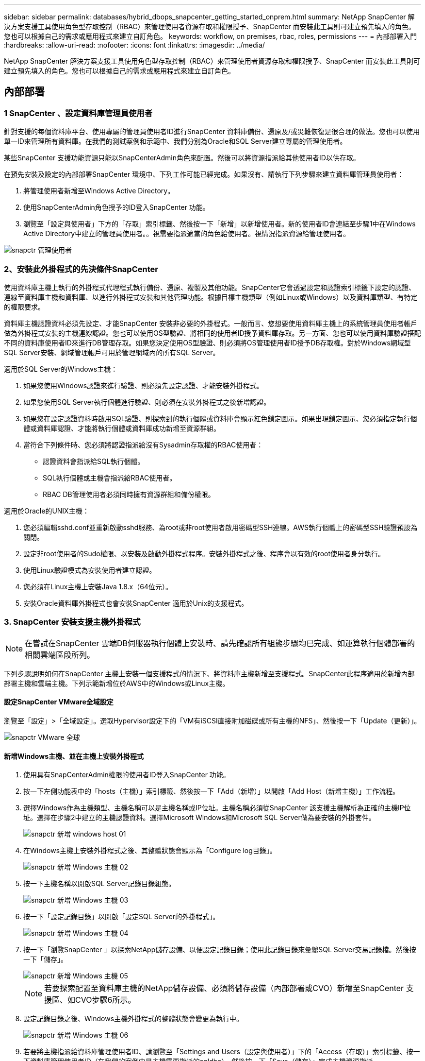 ---
sidebar: sidebar 
permalink: databases/hybrid_dbops_snapcenter_getting_started_onprem.html 
summary: NetApp SnapCenter 解決方案支援工具使用角色型存取控制（RBAC）來管理使用者資源存取和權限授予、SnapCenter 而安裝此工具則可建立預先填入的角色。您也可以根據自己的需求或應用程式來建立自訂角色。 
keywords: workflow, on premises, rbac, roles, permissions 
---
= 內部部署入門
:hardbreaks:
:allow-uri-read: 
:nofooter: 
:icons: font
:linkattrs: 
:imagesdir: ../media/


[role="lead"]
NetApp SnapCenter 解決方案支援工具使用角色型存取控制（RBAC）來管理使用者資源存取和權限授予、SnapCenter 而安裝此工具則可建立預先填入的角色。您也可以根據自己的需求或應用程式來建立自訂角色。



== 內部部署



=== 1 SnapCenter 、設定資料庫管理員使用者

針對支援的每個資料庫平台、使用專屬的管理員使用者ID進行SnapCenter 資料庫備份、還原及/或災難恢復是很合理的做法。您也可以使用單一ID來管理所有資料庫。在我們的測試案例和示範中、我們分別為Oracle和SQL Server建立專屬的管理使用者。

某些SnapCenter 支援功能資源只能以SnapCenterAdmin角色來配置。然後可以將資源指派給其他使用者ID以供存取。

在預先安裝及設定的內部部署SnapCenter 環境中、下列工作可能已經完成。如果沒有、請執行下列步驟來建立資料庫管理員使用者：

. 將管理使用者新增至Windows Active Directory。
. 使用SnapCenterAdmin角色授予的ID登入SnapCenter 功能。
. 瀏覽至「設定與使用者」下方的「存取」索引標籤、然後按一下「新增」以新增使用者。新的使用者ID會連結至步驟1中在Windows Active Directory中建立的管理員使用者。。視需要指派適當的角色給使用者。視情況指派資源給管理使用者。


image::snapctr_admin_users.PNG[snapctr 管理使用者]



=== 2、安裝此外掛程式的先決條件SnapCenter

使用資料庫主機上執行的外掛程式代理程式執行備份、還原、複製及其他功能。SnapCenter它會透過設定和認證索引標籤下設定的認證、連線至資料庫主機和資料庫、以進行外掛程式安裝和其他管理功能。根據目標主機類型（例如Linux或Windows）以及資料庫類型、有特定的權限要求。

資料庫主機認證資料必須先設定、才能SnapCenter 安裝非必要的外掛程式。一般而言、您想要使用資料庫主機上的系統管理員使用者帳戶做為外掛程式安裝的主機連線認證。您也可以使用OS型驗證、將相同的使用者ID授予資料庫存取。另一方面、您也可以使用資料庫驗證搭配不同的資料庫使用者ID來進行DB管理存取。如果您決定使用OS型驗證、則必須將OS管理使用者ID授予DB存取權。對於Windows網域型SQL Server安裝、網域管理帳戶可用於管理網域內的所有SQL Server。

適用於SQL Server的Windows主機：

. 如果您使用Windows認證來進行驗證、則必須先設定認證、才能安裝外掛程式。
. 如果您使用SQL Server執行個體進行驗證、則必須在安裝外掛程式之後新增認證。
. 如果您在設定認證資料時啟用SQL驗證、則探索到的執行個體或資料庫會顯示紅色鎖定圖示。如果出現鎖定圖示、您必須指定執行個體或資料庫認證、才能將執行個體或資料庫成功新增至資源群組。
. 當符合下列條件時、您必須將認證指派給沒有Sysadmin存取權的RBAC使用者：
+
** 認證資料會指派給SQL執行個體。
** SQL執行個體或主機會指派給RBAC使用者。
** RBAC DB管理使用者必須同時擁有資源群組和備份權限。




適用於Oracle的UNIX主機：

. 您必須編輯sshd.conf並重新啟動sshd服務、為root或非root使用者啟用密碼型SSH連線。AWS執行個體上的密碼型SSH驗證預設為關閉。
. 設定非root使用者的Sudo權限、以安裝及啟動外掛程式程序。安裝外掛程式之後、程序會以有效的root使用者身分執行。
. 使用Linux驗證模式為安裝使用者建立認證。
. 您必須在Linux主機上安裝Java 1.8.x（64位元）。
. 安裝Oracle資料庫外掛程式也會安裝SnapCenter 適用於Unix的支援程式。




=== 3. SnapCenter 安裝支援主機外掛程式


NOTE: 在嘗試在SnapCenter 雲端DB伺服器執行個體上安裝時、請先確認所有組態步驟均已完成、如運算執行個體部署的相關雲端區段所列。

下列步驟說明如何在SnapCenter 主機上安裝一個支援程式的情況下、將資料庫主機新增至支援程式。SnapCenter此程序適用於新增內部部署主機和雲端主機。下列示範新增位於AWS中的Windows或Linux主機。



==== 設定SnapCenter VMware全域設定

瀏覽至「設定」>「全域設定」。選取Hypervisor設定下的「VM有iSCSI直接附加磁碟或所有主機的NFS」、然後按一下「Update（更新）」。

image::snapctr_vmware_global.PNG[snapctr VMware 全球]



==== 新增Windows主機、並在主機上安裝外掛程式

. 使用具有SnapCenterAdmin權限的使用者ID登入SnapCenter 功能。
. 按一下左側功能表中的「hosts（主機）」索引標籤、然後按一下「Add（新增）」以開啟「Add Host（新增主機）」工作流程。
. 選擇Windows作為主機類型、主機名稱可以是主機名稱或IP位址。主機名稱必須從SnapCenter 該支援主機解析為正確的主機IP位址。選擇在步驟2中建立的主機認證資料。選擇Microsoft Windows和Microsoft SQL Server做為要安裝的外掛套件。
+
image::snapctr_add_windows_host_01.PNG[snapctr 新增 windows host 01]

. 在Windows主機上安裝外掛程式之後、其整體狀態會顯示為「Configure log目錄」。
+
image::snapctr_add_windows_host_02.PNG[snapctr 新增 Windows 主機 02]

. 按一下主機名稱以開啟SQL Server記錄目錄組態。
+
image::snapctr_add_windows_host_03.PNG[snapctr 新增 Windows 主機 03]

. 按一下「設定記錄目錄」以開啟「設定SQL Server的外掛程式」。
+
image::snapctr_add_windows_host_04.PNG[snapctr 新增 Windows 主機 04]

. 按一下「瀏覽SnapCenter 」以探索NetApp儲存設備、以便設定記錄目錄；使用此記錄目錄來彙總SQL Server交易記錄檔。然後按一下「儲存」。
+
image::snapctr_add_windows_host_05.PNG[snapctr 新增 Windows 主機 05]

+

NOTE: 若要探索配置至資料庫主機的NetApp儲存設備、必須將儲存設備（內部部署或CVO）新增至SnapCenter 支援區、如CVO步驟6所示。

. 設定記錄目錄之後、Windows主機外掛程式的整體狀態會變更為執行中。
+
image::snapctr_add_windows_host_06.PNG[snapctr 新增 Windows 主機 06]

. 若要將主機指派給資料庫管理使用者ID、請瀏覽至「Settings and Users（設定與使用者）」下的「Access（存取）」索引標籤、按一下資料庫管理使用者ID（在我們的案例中是主機需要指派的sqldba）、然後按一下「Save（儲存）」完成主機資源指派。
+
image::snapctr_add_windows_host_07.PNG[snapctr 新增 Windows 主機 07]

+
image::snapctr_add_windows_host_08.PNG[snapctr 新增 Windows 主機 08]





==== 新增Unix主機、並在主機上安裝外掛程式

. 使用具有SnapCenterAdmin權限的使用者ID登入SnapCenter 功能。
. 按一下左側功能表中的「主機」索引標籤、然後按一下「新增」以開啟「新增主機」工作流程。
. 選擇Linux作為主機類型。主機名稱可以是主機名稱或IP位址。不過、主機名稱必須解析、才能從SnapCenter 功能主機修正主機IP位址。選擇在步驟2中建立的主機認證。主機認證資料需要Sudo權限。將Oracle資料庫核取為要安裝的外掛程式、安裝Oracle和Linux主機外掛程式。
+
image::snapctr_add_linux_host_01.PNG[snapctr 新增 Linux 主機 01]

. 按一下「更多選項」、然後選取「跳過預先安裝檢查」。 系統會提示您確認跳過預先安裝檢查。按一下「Yes（是）」、然後按一
+
image::snapctr_add_linux_host_02.PNG[snapctr 新增 Linux 主機 02]

. 按一下「提交」開始安裝外掛程式。系統會提示您確認指紋、如下所示。
+
image::snapctr_add_linux_host_03.PNG[snapctr 新增 Linux 主機 03]

. 執行主機驗證和登錄、然後在Linux主機上安裝外掛程式。SnapCenter狀態會從「安裝外掛程式」變更為「執行中」。
+
image::snapctr_add_linux_host_04.PNG[snapctr 新增 Linux 主機 04]

. 將新增的主機指派至適當的資料庫管理使用者ID（在我們的案例中為oradba）。
+
image::snapctr_add_linux_host_05.PNG[snapctr 新增 Linux 主機 05]

+
image::snapctr_add_linux_host_06.PNG[snapctr 新增 Linux 主機 06]





=== 4.資料庫資源探索

成功安裝外掛程式後、即可立即探索主機上的資料庫資源。按一下左側功能表中的「Resources（資源）」索引標籤。視資料庫平台的類型而定、有許多檢視可供使用、例如資料庫、資源群組等。如果未發現並顯示主機上的資源、您可能需要按一下「Refresh Resources（重新整理資源）」索引標籤。

image::snapctr_resources_ora.PNG[snapctr 資源 ora]

初次探索資料庫時、整體狀態會顯示為「未受保護」。 上一個螢幕快照顯示Oracle資料庫尚未受到備份原則的保護。

設定備份組態或原則並執行備份時、資料庫的整體狀態會顯示備份狀態為「備份成功」、以及上次備份的時間戳記。下列螢幕擷取畫面顯示SQL Server使用者資料庫的備份狀態。

image::snapctr_resources_sql.PNG[snapctr 資源 SQL]

如果資料庫存取認證未正確設定、則紅色鎖定按鈕表示無法存取資料庫。例如、如果Windows認證沒有資料庫執行個體的Sysadmin存取權、則必須重新設定資料庫認證、才能解除鎖定紅色鎖定。

image::snapctr_add_windows_host_09.PNG[snapctr 新增 Windows 主機 09]

image::snapctr_add_windows_host_10.PNG[snapctr 新增 Windows 主機 10]

在Windows層級或資料庫層級設定適當的認證之後、紅色鎖定就會消失、SQL Server類型資訊也會收集並檢閱。

image::snapctr_add_windows_host_11.PNG[snapctr 新增 Windows 主機 11]



=== 5.設定儲存叢集對等和資料庫磁碟區複寫

為了使用公有雲作為目標目的地來保護內部部署資料庫資料、內部部署ONTAP 的叢集資料庫磁碟區會使用NetApp SnapMirror技術複寫至雲端CVO。然後可以複製複寫的目標磁碟區、以供開發/營運或災難恢復之用。下列高層級步驟可讓您設定叢集對等和資料庫磁碟區複寫。

. 在內部部署叢集和CVO叢集執行個體上設定叢集間對等關係。此步驟可透過ONTAP 「系統管理員」執行。預設的CVO部署會自動設定叢集間的LIF。
+
內部部署叢集：

+
image::snapctr_cluster_replication_01.PNG[snapctr 叢集複寫 01]

+
目標CVO叢集：

+
image::snapctr_cluster_replication_02.PNG[snapctr 叢集複寫 02]

. 在設定叢集間生命體之後、您可以使用NetApp Cloud Manager中的拖放功能來設定叢集對等和磁碟區複寫。請參閱 link:hybrid_dbops_snapcenter_getting_started_aws.html#aws-public-cloud["入門指南- AWS公有雲"] 以取得詳細資料。
+
或者、您ONTAP 也可以使用下列功能、使用下列的「系統管理程式」來執行叢集對等和資料庫Volume複寫：

. 登入ONTAP 《系統管理程式》。瀏覽至「叢集」>「設定」、然後按一下「對等叢集」、以設定叢集與雲端中CVO執行個體的對等關係。
+
image::snapctr_vol_snapmirror_00.PNG[snapctr vol SnapMirror 00]

. 前往「Volumes（磁碟區）」索引標籤選取要複寫的資料庫磁碟區、然後按一下「Protect（保護）」。
+
image::snapctr_vol_snapmirror_01.PNG[Snapctr vol SnapMirror 01]

. 將保護原則設為「非同步」。選取目的地叢集和儲存SVM。
+
image::snapctr_vol_snapmirror_02.PNG[snapctr vol SnapMirror 02]

. 驗證來源與目標之間的磁碟區是否同步、以及複寫關係是否健全。
+
image::snapctr_vol_snapmirror_03.PNG[Snapctr vol SnapMirror 03]





=== 6.將CVO資料庫儲存SVM新增SnapCenter 至

. 使用具有SnapCenterAdmin權限的使用者ID登入SnapCenter 功能。
. 按一下功能表中的「Storage System（儲存系統）」索引標籤、然後按一下「New（新增）」以新增裝載複寫目標資料庫Volume的CVO儲存SVM SnapCenter 。在Storage System（儲存系統）欄位中輸入叢集管理IP、然後輸入適當的使用者名稱和密碼。
+
image::snapctr_add_cvo_svm_01.PNG[snapctr 新增 CVO SVM 01]

. 按一下「更多選項」以開啟其他儲存組態選項。在「Platform（平台）」欄位中、選取Cloud Volumes ONTAP 「效益」、選取「次要」、然後按一下「Save（儲存）」。
+
image::snapctr_add_cvo_svm_02.PNG[snapctr 新增 CVO SVM 02]

. 如SnapCenter 所示、將儲存系統指派給不實的資料庫管理使用者ID <<3. SnapCenter 安裝支援主機外掛程式>>。
+
image::snapctr_add_cvo_svm_03.PNG[snapctr 新增 CVO SVM 03]





=== 7. SnapCenter 在VMware中設定資料庫備份原則

下列程序示範如何建立完整資料庫或記錄檔備份原則。然後可以實作原則來保護資料庫資源。恢復點目標（RPO）或恢復時間目標（RTO）決定了資料庫和（或）記錄備份的頻率。



==== 建立Oracle的完整資料庫備份原則

. 以SnapCenter 資料庫管理使用者ID登入功能表、按一下「設定」、然後按一下「原則」。
+
image::snapctr_ora_policy_data_01.PNG[snapctr ora 原則資料 01]

. 按一下「新增」以啟動新的備份原則建立工作流程、或選擇要修改的現有原則。
+
image::snapctr_ora_policy_data_02.PNG[snapctr ora 原則資料 02]

. 選取備份類型和排程頻率。
+
image::snapctr_ora_policy_data_03.PNG[snapctr ora 原則資料 03]

. 設定備份保留設定。這會定義要保留多少完整資料庫備份複本。
+
image::snapctr_ora_policy_data_04.PNG[snapctr ora 原則資料 04]

. 選取次要複寫選項、將本機主要快照備份推送至雲端的次要位置。
+
image::snapctr_ora_policy_data_05.PNG[snapctr ora 原則資料 05]

. 指定在備份執行前後執行的任何選用指令碼。
+
image::snapctr_ora_policy_data_06.PNG[snapctr ora 原則資料 06]

. 視需要執行備份驗證。
+
image::snapctr_ora_policy_data_07.PNG[snapctr ora 原則資料 07]

. 摘要：
+
image::snapctr_ora_policy_data_08.PNG[snapctr ora 原則資料 08]





==== 為Oracle建立資料庫記錄備份原則

. 使用資料庫管理使用者ID登入SnapCenter 功能表、按一下「設定」、然後按一下「原則」。
. 按一下「新增」以啟動新的備份原則建立工作流程、或選擇要修改的現有原則。
+
image::snapctr_ora_policy_log_01.PNG[snapctr ora 原則記錄 01]

. 選取備份類型和排程頻率。
+
image::snapctr_ora_policy_log_02.PNG[snapctr ora 原則記錄 02]

. 設定記錄保留期間。
+
image::snapctr_ora_policy_log_03.PNG[snapctr ora 原則記錄 03]

. 啟用複寫至公有雲中的次要位置。
+
image::snapctr_ora_policy_log_04.PNG[snapctr ora 原則記錄 04]

. 指定在記錄備份前後執行的任何選用指令碼。
+
image::snapctr_ora_policy_log_05.PNG[snapctr ora 原則記錄 05]

. 指定任何備份驗證指令碼。
+
image::snapctr_ora_policy_log_06.PNG[snapctr ora 原則記錄 06]

. 摘要：
+
image::snapctr_ora_policy_log_07.PNG[snapctr ora 原則記錄 07]





==== 建立SQL的完整資料庫備份原則

. 使用資料庫管理使用者ID登入SnapCenter 功能表、按一下「設定」、然後按一下「原則」。
+
image::snapctr_sql_policy_data_01.PNG[snapctr SQL 原則資料 01]

. 按一下「新增」以啟動新的備份原則建立工作流程、或選擇要修改的現有原則。
+
image::snapctr_sql_policy_data_02.PNG[snapctr SQL 原則資料 02]

. 定義備份選項和排程頻率。對於使用可用度群組設定的SQL Server、可以設定偏好的備份複本。
+
image::snapctr_sql_policy_data_03.PNG[snapctr SQL 原則資料 03]

. 設定備份保留期間。
+
image::snapctr_sql_policy_data_04.PNG[snapctr SQL 原則資料 04]

. 啟用備份複本複寫至雲端的次要位置。
+
image::snapctr_sql_policy_data_05.PNG[snapctr SQL 原則資料 05]

. 指定在備份工作之前或之後執行的任何選用指令碼。
+
image::snapctr_sql_policy_data_06.PNG[snapctr SQL 原則資料 06]

. 指定執行備份驗證的選項。
+
image::snapctr_sql_policy_data_07.PNG[snapctr SQL 原則資料 07]

. 摘要：
+
image::snapctr_sql_policy_data_08.PNG[snapctr SQL 原則資料 08]





==== 建立SQL的資料庫記錄備份原則。

. 使用資料庫管理使用者ID登入SnapCenter 功能表、按一下「設定」>「原則」、然後按一下「新增」以啟動新的原則建立工作流程。
+
image::snapctr_sql_policy_log_01.PNG[snapctr SQL 原則記錄 01]

. 定義記錄備份選項和排程頻率。對於使用可用度群組設定的SQL Server、可以設定偏好的備份複本。
+
image::snapctr_sql_policy_log_02.PNG[snapctr SQL 原則記錄 02]

. SQL Server資料備份原則會定義記錄備份保留；在此接受預設值。
+
image::snapctr_sql_policy_log_03.PNG[snapctr SQL 原則記錄 03]

. 在雲端中啟用次要的記錄備份複寫。
+
image::snapctr_sql_policy_log_04.PNG[snapctr SQL 原則記錄 04]

. 指定在備份工作之前或之後執行的任何選用指令碼。
+
image::snapctr_sql_policy_log_05.PNG[snapctr SQL 原則記錄 05]

. 摘要：
+
image::snapctr_sql_policy_log_06.PNG[snapctr SQL 原則記錄 06]





=== 8.實作備份原則以保護資料庫

使用資源群組在資料庫資源的邏輯群組中備份資料庫、例如伺服器上裝載的多個資料庫、共用相同儲存磁碟區的資料庫、支援商業應用程式的多個資料庫等。SnapCenter保護單一資料庫會建立自己的資源群組。下列程序示範如何實作第7節所建立的備份原則、以保護Oracle和SQL Server資料庫。



==== 建立資源群組以完整備份Oracle

. 使用資料庫管理使用者ID登入SnapCenter 功能表、然後瀏覽至「資源」索引標籤。在「檢視」下拉式清單中、選擇「資料庫」或「資源群組」以啟動資源群組建立工作流程。
+
image::snapctr_ora_rgroup_full_01.PNG[snapctr ora rgroup 完整版 01]

. 提供資源群組的名稱和標記。您可以定義Snapshot複本的命名格式、並略過備援歸檔記錄目的地（如果已設定）。
+
image::snapctr_ora_rgroup_full_02.PNG[snapctr ora rgroup 完整版 02]

. 將資料庫資源新增至資源群組。
+
image::snapctr_ora_rgroup_full_03.PNG[snapctr ora rgroup 完整版 03]

. 從下拉式清單中選取第7節所建立的完整備份原則。
+
image::snapctr_ora_rgroup_full_04.PNG[snapctr ora rgroup 完整版 04]

. 按一下（+）號以設定所需的備份排程。
+
image::snapctr_ora_rgroup_full_05.PNG[snapctr ora rgroup 完整版 05]

. 按一下「Load Locators（載入定位器）」以載入來源和目的地Volume。
+
image::snapctr_ora_rgroup_full_06.PNG[snapctr ora rgroup 完整版 06]

. 如有需要、請設定用於電子郵件通知的SMTP伺服器。
+
image::snapctr_ora_rgroup_full_07.PNG[snapctr ora rgroup 完整版 07]

. 摘要：
+
image::snapctr_ora_rgroup_full_08.PNG[snapctr ora rgroup 完整版 08]





==== 建立資源群組以記錄Oracle備份

. 使用資料庫管理使用者ID登入SnapCenter 功能表、然後瀏覽至「資源」索引標籤。在「檢視」下拉式清單中、選擇「資料庫」或「資源群組」以啟動資源群組建立工作流程。
+
image::snapctr_ora_rgroup_log_01.PNG[snapctr ora rgroup 日誌 01]

. 提供資源群組的名稱和標記。您可以定義Snapshot複本的命名格式、並略過備援歸檔記錄目的地（如果已設定）。
+
image::snapctr_ora_rgroup_log_02.PNG[snapctr ora rgroup 日誌 02]

. 將資料庫資源新增至資源群組。
+
image::snapctr_ora_rgroup_log_03.PNG[snapctr ora rgroup log 03]

. 從下拉式清單中選取第7節中建立的記錄備份原則。
+
image::snapctr_ora_rgroup_log_04.PNG[snapctr ora rgroup log 04]

. 按一下（+）號以設定所需的備份排程。
+
image::snapctr_ora_rgroup_log_05.PNG[snapctr ora rgroup log 05]

. 如果已設定備份驗證、則會顯示於此處。
+
image::snapctr_ora_rgroup_log_06.PNG[snapctr ora rgroup log 06]

. 如有需要、請設定用於電子郵件通知的SMTP伺服器。
+
image::snapctr_ora_rgroup_log_07.PNG[snapctr ora rgroup log 07]

. 摘要：
+
image::snapctr_ora_rgroup_log_08.PNG[snapctr ora rgroup log 08]





==== 建立資源群組以完整備份SQL Server

. 使用資料庫管理使用者ID登入SnapCenter 功能表、然後瀏覽至「資源」索引標籤。在「檢視」下拉式清單中、選擇「資料庫」或「資源群組」來啟動資源群組建立工作流程。提供資源群組的名稱和標記。您可以定義Snapshot複本的命名格式。
+
image::snapctr_sql_rgroup_full_01.PNG[snapctr SQL rgroup 完整版 01]

. 選取要備份的資料庫資源。
+
image::snapctr_sql_rgroup_full_02.PNG[snapctr SQL rgroup 完整版 02]

. 選取在第7節中建立的完整SQL備份原則。
+
image::snapctr_sql_rgroup_full_03.PNG[snapctr SQL rgroup 完整版 03]

. 增加準確的備份時間和頻率。
+
image::snapctr_sql_rgroup_full_04.PNG[snapctr SQL rgroup 完整版 04]

. 如果要執行備份驗證、請選擇驗證伺服器進行次要備份。按一下「Load Locator（載入定位器）」以填入次要儲存位置。
+
image::snapctr_sql_rgroup_full_05.PNG[snapctr SQL rgroup 完整版 05]

. 如有需要、請設定用於電子郵件通知的SMTP伺服器。
+
image::snapctr_sql_rgroup_full_06.PNG[snapctr SQL rgroup 完整版 06]

. 摘要：
+
image::snapctr_sql_rgroup_full_07.PNG[snapctr SQL rgroup 完整版 07]





==== 建立資源群組以記錄SQL Server備份

. 使用資料庫管理使用者ID登入SnapCenter 功能表、然後瀏覽至「資源」索引標籤。在「檢視」下拉式清單中、選擇「資料庫」或「資源群組」來啟動資源群組建立工作流程。提供資源群組的名稱和標記。您可以定義Snapshot複本的命名格式。
+
image::snapctr_sql_rgroup_log_01.PNG[snapctr SQL rgroup 記錄 01]

. 選取要備份的資料庫資源。
+
image::snapctr_sql_rgroup_log_02.PNG[snapctr SQL rgroup 日誌 02]

. 選取在第7節中建立的SQL記錄備份原則。
+
image::snapctr_sql_rgroup_log_03.PNG[snapctr SQL rgroup 記錄 03]

. 新增確切的備份時間和頻率。
+
image::snapctr_sql_rgroup_log_04.PNG[snapctr SQL rgroup 記錄 04]

. 如果要執行備份驗證、請選擇驗證伺服器進行次要備份。按一下「Load Locator（載入定位器）」以填入次要儲存位置。
+
image::snapctr_sql_rgroup_log_05.PNG[snapctr SQL rgroup 記錄 05]

. 如有需要、請設定用於電子郵件通知的SMTP伺服器。
+
image::snapctr_sql_rgroup_log_06.PNG[snapctr SQL rgroup 記錄 06]

. 摘要：
+
image::snapctr_sql_rgroup_log_07.PNG[snapctr SQL rgroup 記錄 07]





=== 9.驗證備份

建立資料庫備份資源群組以保護資料庫資源之後、備份工作會根據預先定義的排程執行。檢查「監控」索引標籤下的工作執行狀態。

image::snapctr_job_status_sql.PNG[snapctr 工作狀態 SQL]

移至「資源」索引標籤、按一下資料庫名稱以檢視資料庫備份的詳細資料、然後在本機複本和鏡射複本之間切換、以驗證Snapshot備份是否已複寫到公有雲的次要位置。

image::snapctr_job_status_ora.PNG[snapctr 工作狀態 ora]

此時、雲端中的資料庫備份複本已準備好複製、以便在發生一線故障時執行開發/測試程序或進行災難恢復。
